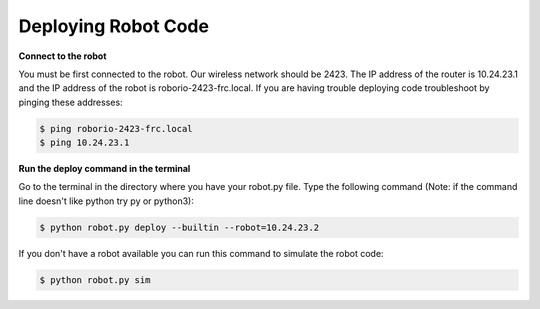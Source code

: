 ====================
Deploying Robot Code
====================
**Connect to the robot**

You must be first connected to the robot. Our wireless network should be 2423. The IP address of the router is 10.24.23.1 and the IP address of the robot is roborio-2423-frc.local. If you are having trouble deploying code troubleshoot by pinging these addresses:

.. code-block:: sh

   $ ping roborio-2423-frc.local
   $ ping 10.24.23.1


**Run the deploy command in the terminal**

Go to the terminal in the directory where you have your robot.py file. Type the following command (Note: if the command line doesn't like python try py or python3):

.. code-block:: sh

   $ python robot.py deploy --builtin --robot=10.24.23.2

If you don't have a robot available you can run this command to simulate the robot code:

.. code-block:: sh

   $ python robot.py sim
